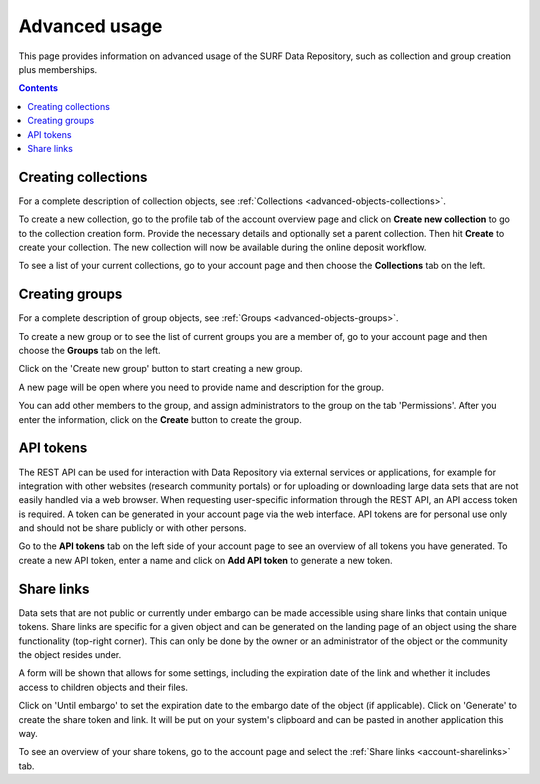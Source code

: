 .. _advanced-usage:

********************
Advanced usage
********************

This page provides information on advanced usage of the SURF Data Repository, such as collection and group creation plus memberships.

.. contents::
    :depth: 8


.. _advanced-creating-collections:

=====================
Creating collections
=====================

For a complete description of collection objects, see :ref:`Collections <advanced-objects-collections>`.

To create a new collection, go to the profile tab of the account overview page and click on **Create new collection** to go to the collection creation form. Provide the necessary details and optionally set a parent collection. Then hit **Create** to create your collection. The new collection will now be available during the online deposit workflow.

.. image:: ../img/collection-form-1.png
  :align: center
  :width: 90%
  :alt: Collection form 1

To see a list of your current collections, go to your account page and then choose the **Collections** tab on the left.

.. _advanced-creating-groups:

=====================
Creating groups
=====================

For a complete description of group objects, see :ref:`Groups <advanced-objects-groups>`.

To create a new group or to see the list of current groups you are a member of, go to your account page and then choose the **Groups** tab on the left.

.. image:: ../img/account-groups.png
  :align: center
  :width: 90%
  :alt: Account groups

Click on the 'Create new group' button to start creating a new group.

A new page will be open where you need to provide name and description for the group.

.. image:: ../img/group-form-1.png
  :align: center
  :width: 90%
  :alt: Group form 1

You can add other members to the group, and assign administrators to the group on the tab 'Permissions'. After you enter the information, click on the **Create** button to create the group.

.. image:: ../img/group-form-2.png
  :align: center
  :width: 90%
  :alt: Group form 2

.. _advanced-api-tokens:

=================
API tokens
=================

The REST API can be used for interaction with Data Repository via external services or applications, for example for integration with other websites (research community portals) or for uploading or downloading large data sets that are not easily handled via a web browser. When requesting user-specific information through the REST API, an API access token is required. A token can be generated in your account page via the web interface. API tokens are for personal use only and should not be share publicly or with other persons.

Go to the **API tokens** tab on the left side of your account page to see an overview of all tokens you have generated. To create a new API token, enter a name and click on **Add API token** to generate a new token.

.. image:: ../img/account-tokens.png
  :align: center
  :width: 90%
  :alt: Account API tokens

.. _advanced-share-links:

=================
Share links
=================

Data sets that are not public or currently under embargo can be made accessible using share links that contain unique tokens. Share links are specific for a given object and can be generated on the landing page of an object using the share functionality (top-right corner). This can only be done by the owner or an administrator of the object or the community the object resides under.

.. image:: ../img/share-links.png
  :align: center
  :width: 90%
  :alt: Share links

A form will be shown that allows for some settings, including the expiration date of the link and whether it includes access to children objects and their files.

.. image:: ../img/share-links-form.png
  :align: center
  :width: 90%
  :alt: Share links form

Click on 'Until embargo' to set the expiration date to the embargo date of the object (if applicable). Click on 'Generate' to create the share token and link. It will be put on your system's clipboard and can be pasted in another application this way.

To see an overview of your share tokens, go to the account page and select the :ref:`Share links <account-sharelinks>` tab.

.. Links:

.. _`best practices for defining your metadata schema`: http://www.niso.org/apps/group_public/download.php/5271/N800R1_Where_to_start_advice_on_creating_a_metadata_schema.pdf
